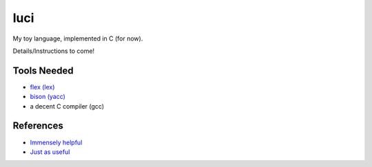 luci
====

My toy language, implemented in C (for now).

Details/Instructions to come!

Tools Needed
---------------------
- `flex (lex)`_
- `bison (yacc)`_
- a decent C compiler (gcc)

.. _flex (lex): (http://flex.sourceforge.net/)
.. _bison (yacc): (http://www.gnu.org/software/bison/)


References
----------
- `Immensely helpful`_
- `Just as useful`_

.. _Immensely helpful: (http://stackoverflow.com/a/2644949)
.. _Just as useful: (http://gnuu.org/2009/09/18/writing-your-own-toy-compiler/)
